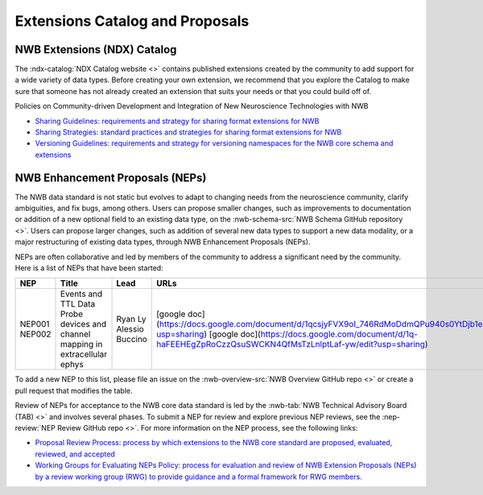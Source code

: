 .. _extensions-catalog:

********************************
Extensions Catalog and Proposals
********************************

NWB Extensions (NDX) Catalog
============================

The :ndx-catalog:`NDX Catalog website <>` contains published
extensions created by the community to add support for a wide variety of data types.
Before creating your own extension, we recommend that you explore the Catalog to
make sure that someone has not already created an extension that suits your needs
or that you could build off of.

Policies on Community-driven Development and Integration of New Neuroscience Technologies with NWB

- `Sharing Guidelines: requirements and strategy for sharing format extensions for NWB <https://docs.google.com/document/d/e/2PACX-1vRxbT-EEAyYbQL3P0TREpySJkMhV7ea2-aRO75_s4PhqzxnJa9p-s0SzVWrlkzEBaTw82bgzZBtxEuj/pub>`_
- `Sharing Strategies: standard practices and strategies for sharing format extensions for NWB <https://docs.google.com/document/d/e/2PACX-1vSpLLPQV2XlfT-Qnpi_aqLPJzRjCko6Ur0U5COCEAQg5uLIN0h5vej5EPtsf6UNx1qiAIKXPiIveSWo/pub>`_
- `Versioning Guidelines: requirements and strategy for versioning namespaces for the NWB core schema and extensions <https://docs.google.com/document/d/e/2PACX-1vSH72zNSUBToVcZDRI4gF7h15ImWRffvj-ju1oEbxggPrEFJd5L6GQc-fRiVmIi42U742tgjcRk65jv/pub>`_

NWB Enhancement Proposals (NEPs)
================================

The NWB data standard is not static but evolves to adapt to changing needs from the neuroscience community, 
clarify ambiguities, and fix bugs, among others. Users can propose smaller changes, such as improvements to
documentation or addition of a new optional field to an existing data type, on the 
:nwb-schema-src:`NWB Schema GitHub repository <>`. Users can propose larger changes, such as addition of 
several new data types to support a new data modality, or a major restructuring of existing data types, 
through NWB Enhancement Proposals (NEPs).

NEPs are often collaborative and led by members of the community to address a significant need by the 
community. Here is a list of NEPs that have been started:

+--------+----------------------------------------------------------+-----------------+----------------------------------------------------------------------------------------------------------------+
| NEP    | Title                                                    | Lead            | URLs                                                                                                           |
+========+==========================================================+=================+================================================================================================================+
| NEP001 | Events and TTL Data                                      | Ryan Ly         | [google doc](https://docs.google.com/document/d/1qcsjyFVX9oI_746RdMoDdmQPu940s0YtDjb1en1Xtdw/edit?usp=sharing) |
| NEP002 | Probe devices and channel mapping in extracellular ephys | Alessio Buccino | [google doc](https://docs.google.com/document/d/1q-haFEEHEgZpRoCzzQsuSWCKN4QfMsTzLnlptLaf-yw/edit?usp=sharing) |
+--------+----------------------------------------------------------+-----------------+----------------------------------------------------------------------------------------------------------------+

To add a new NEP to this list, please file an issue on the :nwb-overview-src:`NWB Overview GitHub repo <>`
or create a pull request that modifies the table.

Review of NEPs for acceptance to the NWB core data standard is led by the 
:nwb-tab:`NWB Technical Advisory Board (TAB) <>`
and involves several phases. To submit a NEP for review and explore previous NEP reviews, see the 
:nep-review:`NEP Review GitHub repo <>`. For more information on the NEP process, see the following links:

- `Proposal Review Process: process by which extensions to the NWB core standard are proposed, evaluated, reviewed, and accepted <https://docs.google.com/document/d/e/2PACX-1vR7v4ixgnaCsJSbKji5eGWxb5muzV1M82zA-D2IswZD_KOt7HiUjcXKpTko0lqcBAD-MTd44rqFCf-V/pub>`_
- `Working Groups for Evaluating NEPs Policy: process for evaluation and review of NWB Extension Proposals (NEPs) by a review working group (RWG) to provide guidance and a formal framework for RWG members. <https://docs.google.com/document/d/e/2PACX-1vTpDnWFpD2YDuYKXzd-6svH6ceXNBz4wOauoZivvZpQgLPYBz6yv7-eihJceBtgGTDV_TcMX9xboNsm/pub>`_

